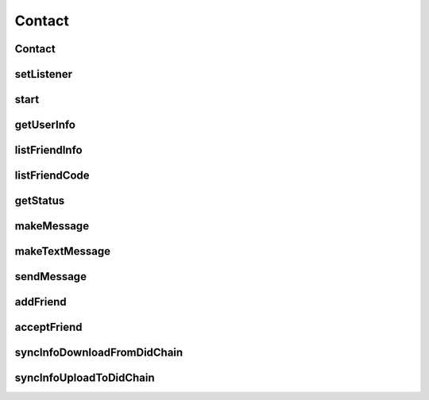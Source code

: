 Contact
================

.. cpp:class:: Contact

  The contact class of SDK.

Contact
~~~~~~~~~~~~~~~~~~~

.. cpp:function:: Contact()

  Constructor of the class.

setListener
~~~~~~~~~~~~~~~~~~~

.. cpp:function:: void setListener(Contact.Listener listener)

  Set contact listener to instance.

  **Parameter**
    :[in] listener: listener to process all callback.

start
~~~~~~~~~~~~~~~~~~~

.. cpp:function:: int start()

  Start to run contact instance after created.

  **Return**
    =0 if succeeded, or <0 if failed.

getUserInfo
~~~~~~~~~~~~~~~~~~~

.. cpp:function:: Contact.UserInfo getUserInfo()

  Get contact user info, ONLY valid after contact is started.

  **Return**
    User info object if succeeded, or null if failed.


listFriendInfo
~~~~~~~~~~~~~~~~~~~

.. cpp:function:: List<Contact.FriendInfo> listFriendInfo()

  Get contact friend info list, ONLY valid after contact is started.

  **Return**
    Friend info list if succeeded, or null if failed.


listFriendCode
~~~~~~~~~~~~~~~~~~~

.. cpp:function:: List<String> listFriendCode()

  Get contact friend key code list, ONLY valid after contact is started.

  **Return**
    Friend code list if succeeded, or null if failed.


getStatus
~~~~~~~~~~~~~~~~~~~

.. cpp:function:: ContactStatus getStatus(String humanCode)

  Get contact user or friend status, ONLY valid after contact is started.

  **Parameter**
    :[in] humanCode: user or friend key code.

  **Return**
    status if succeeded, or null if failed.


makeMessage
~~~~~~~~~~~~~~~~~~~

.. cpp:function:: Contact.Message makeMessage(ContactMessage.Type type, byte[] data, String cryptoAlgorithm)

  Make message instance.

  **Parameter**
    :[in] type: message type, such as MsgText etc.
    :[in] data: message data.
    :[in] cryptoAlgorithm: data crypto algorithm.

  **Return**
    Message object if succeeded, or null if failed.


makeTextMessage
~~~~~~~~~~~~~~~~~~~

.. cpp:function:: Contact.Message makeTextMessage(String data, String cryptoAlgorithm)

  Make text message instance.

  **Parameter**
    :[in] data: message data.
    :[in] cryptoAlgorithm: data crypto algorithm.

  **Return**
    Message object if succeeded, or null if failed.


sendMessage
~~~~~~~~~~~~~~~~~~~

.. cpp:function:: int sendMessage(String friendCode, ContactChannel channelType, Contact.Message message)

  Send message to friend, ONLY valid after contact is online.

  **Parameter**
    :[in] friendCode: friend key code.
    :[in] channelType: channel which send.
    :[in] message: message object which maked by makeMessage.

  **Return**
    =0 if succeeded, or <0 if failed.


addFriend
~~~~~~~~~~~~~~~~~~~

.. cpp:function:: int addFriend(String friendCode, String summary)

  Add a friend, ONLY valid after contact is online.

  **Parameter**
    :[in] friendCode: friend key code.
    :[in] summary: summary.

  **Return**
    =0 if succeeded, or <0 if failed.


acceptFriend
~~~~~~~~~~~~~~~~~~~

.. cpp:function:: int acceptFriend(String friendCode)

  Accept a friend after received a friend request, ONLY valid after contact is online.

  **Parameter**
    :[in] friendCode: friend key code.

  **Return**
    =0 if succeeded, or <0 if failed.


syncInfoDownloadFromDidChain
~~~~~~~~~~~~~~~~~~~

.. cpp:function:: int syncInfoDownloadFromDidChain()

  Download info from did-chain, ONLY valid after contact is started.

  **Return**
    =0 if succeeded, or <0 if failed.


syncInfoUploadToDidChain
~~~~~~~~~~~~~~~~~~~

.. cpp:function:: int syncInfoUploadToDidChain()

  Upload info to did-chain, ONLY valid after contact is started.

  **Return**
    =0 if succeeded, or <0 if failed.
